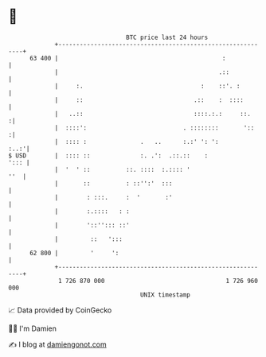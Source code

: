 * 👋

#+begin_example
                                    BTC price last 24 hours                    
                +------------------------------------------------------------+ 
         63 400 |                                              :             | 
                |                                             .::            | 
                |     :.                                 :    ::'. :         | 
                |     ::                               .::    :  ::::        | 
                |   ..::                               ::::.:.:     ::.     :| 
                |  ::::':                           . ::::::::       '::    :| 
                |  :::: :               .   ..      :.:' ': ':          :..:'| 
   $ USD        |  :::: ::              :. .':  .::.::    :             '::: | 
                |  '  ' ::          ::. ::::  :.:::: '                   ''  | 
                |       ::          : ::'':'  :::                            | 
                |        : :::.     :  '       :'                            | 
                |        :.::::   : :                                        | 
                |        '::''::: ::'                                        | 
                |         ::   ':::                                          | 
         62 800 |         '     ':                                           | 
                +------------------------------------------------------------+ 
                 1 726 870 000                                  1 726 960 000  
                                        UNIX timestamp                         
#+end_example
📈 Data provided by CoinGecko

🧑‍💻 I'm Damien

✍️ I blog at [[https://www.damiengonot.com][damiengonot.com]]
